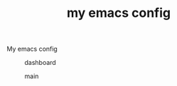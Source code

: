 #+TITLE: my emacs config

My emacs config

#+caption: dashboard
[[file:./scrot-dashboard.png]]

#+caption: main
[[file:./scrot-main.png]]
